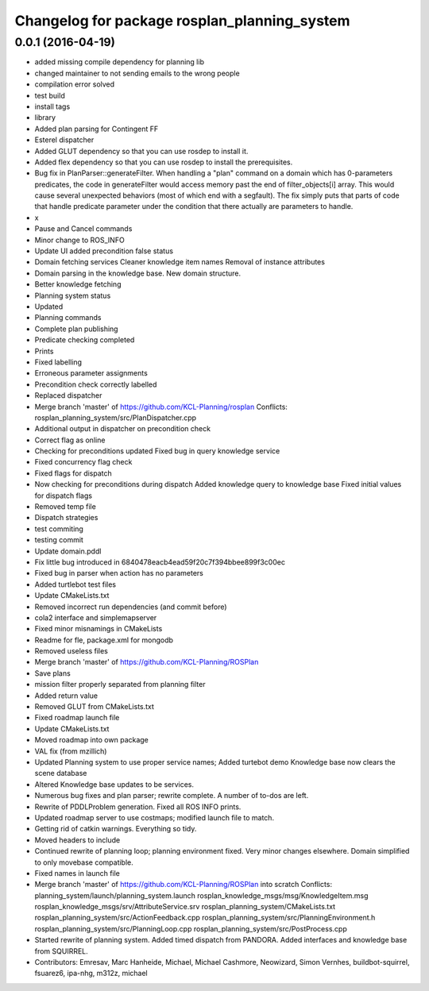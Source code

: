 ^^^^^^^^^^^^^^^^^^^^^^^^^^^^^^^^^^^^^^^^^^^^^
Changelog for package rosplan_planning_system
^^^^^^^^^^^^^^^^^^^^^^^^^^^^^^^^^^^^^^^^^^^^^

0.0.1 (2016-04-19)
------------------
* added missing compile dependency for planning lib
* changed maintainer to not sending emails to the wrong people
* compilation error solved
* test build
* install tags
* library
* Added plan parsing for Contingent FF
* Esterel dispatcher
* Added GLUT dependency so that you can use rosdep to install it.
* Added flex dependency so that you can use rosdep to install the prerequisites.
* Bug fix in PlanParser::generateFilter.
  When handling a "plan" command on a domain which has 0-parameters
  predicates, the code in generateFilter would access memory past the end
  of filter_objects[i] array. This would cause several unexpected
  behaviors (most of which end with a segfault).
  The fix simply puts that parts of code that handle predicate parameter
  under the condition that there actually are parameters to handle.
* x
* Pause and Cancel commands
* Minor change to ROS_INFO
* Update UI added precondition false status
* Domain fetching services
  Cleaner knowledge item names
  Removal of instance attributes
* Domain parsing in the knowledge base. New domain structure.
* Better knowledge fetching
* Planning system status
* Updated
* Planning commands
* Complete plan publishing
* Predicate checking completed
* Prints
* Fixed labelling
* Erroneous parameter assignments
* Precondition check correctly labelled
* Replaced dispatcher
* Merge branch 'master' of https://github.com/KCL-Planning/rosplan
  Conflicts:
  rosplan_planning_system/src/PlanDispatcher.cpp
* Additional output in dispatcher on precondition check
* Correct flag as online
* Checking for preconditions updated
  Fixed bug in query knowledge service
* Fixed concurrency flag check
* Fixed flags for dispatch
* Now checking for preconditions during dispatch
  Added knowledge query to knowledge base
  Fixed initial values for dispatch flags
* Removed temp file
* Dispatch strategies
* test commiting
* testing commit
* Update domain.pddl
* Fix little bug introduced in 6840478eacb4ead59f20c7f394bbee899f3c00ec
* Fixed bug in parser when action has no parameters
* Added turtlebot test files
* Update CMakeLists.txt
* Removed incorrect run dependencies (and commit before)
* cola2 interface and simplemapserver
* Fixed minor misnamings in CMakeLists
* Readme for fle, package.xml for mongodb
* Removed useless files
* Merge branch 'master' of https://github.com/KCL-Planning/ROSPlan
* Save plans
* mission filter properly separated from planning filter
* Added return value
* Removed GLUT from CMakeLists.txt
* Fixed roadmap launch file
* Update CMakeLists.txt
* Moved roadmap into own package
* VAL fix (from mzillich)
* Updated Planning system to use proper service names;
  Added turtebot demo
  Knowledge base now clears the scene database
* Altered Knowledge base updates to be services.
* Numerous bug fixes and plan parser; rewrite complete.
  A number of to-dos are left.
* Rewrite of PDDLProblem generation.
  Fixed all ROS INFO prints.
* Updated roadmap server to use costmaps; modified launch file to match.
* Getting rid of catkin warnings. Everything so tidy.
* Moved headers to include
* Continued rewrite of planning loop; planning environment fixed.
  Very minor changes elsewhere.
  Domain simplified to only movebase compatible.
* Fixed names in launch file
* Merge branch 'master' of https://github.com/KCL-Planning/ROSPlan into scratch
  Conflicts:
  planning_system/launch/planning_system.launch
  rosplan_knowledge_msgs/msg/KnowledgeItem.msg
  rosplan_knowledge_msgs/srv/AttributeService.srv
  rosplan_planning_system/CMakeLists.txt
  rosplan_planning_system/src/ActionFeedback.cpp
  rosplan_planning_system/src/PlanningEnvironment.h
  rosplan_planning_system/src/PlanningLoop.cpp
  rosplan_planning_system/src/PostProcess.cpp
* Started rewrite of planning system.
  Added timed dispatch from PANDORA.
  Added interfaces and knowledge base from SQUIRREL.
* Contributors: Emresav, Marc Hanheide, Michael, Michael Cashmore, Neowizard, Simon Vernhes, buildbot-squirrel, fsuarez6, ipa-nhg, m312z, michael
